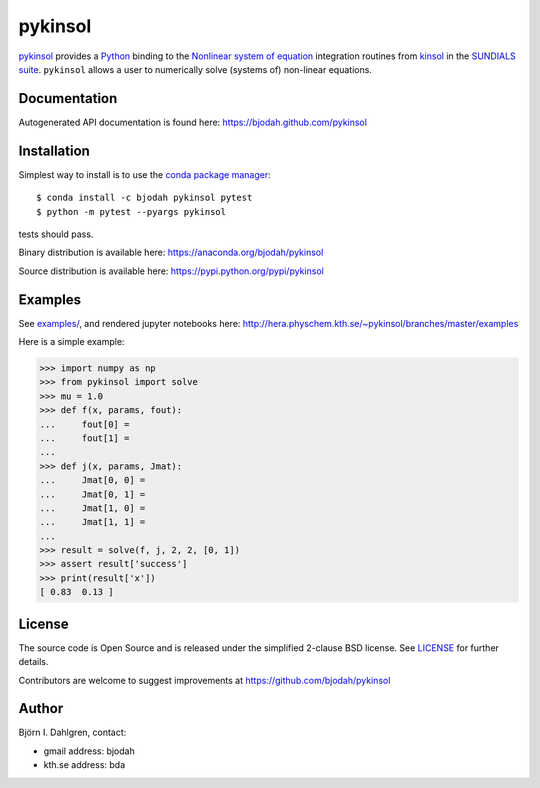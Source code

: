 ========
pykinsol
========

.. image:: http://hera.physchem.kth.se:9090/api/badges/bjodah/pykinsol/status.svg
   :target: http://hera.physchem.kth.se:9090/bjodah/pykinsol
   :alt: Build status
.. image:: https://img.shields.io/pypi/v/pykinsol.svg
   :target: https://pypi.python.org/pypi/pykinsol
   :alt: PyPI version
.. image:: https://img.shields.io/pypi/l/pykinsol.svg
   :target: https://github.com/bjodah/pykinsol/blob/master/LICENSE
   :alt: License
.. image:: http://hera.physchem.kth.se/~pykinsol/branches/master/htmlcov/coverage.svg
   :target: http://hera.physchem.kth.se/~pykinsol/branches/master/htmlcov
   :alt: coverage


`pykinsol <https://github.com/bjodah/pykinsol>`_ provides a
`Python <http://www.python.org>`_ binding to the
`Nonlinear system of equation <https://en.wikipedia.org/wiki/Nonlinear_system>`_
integration routines from `kinsol <https://computation.llnl.gov/casc/sundials/description/description.html#descr_kinsol>`_ in the
`SUNDIALS suite <https://computation.llnl.gov/casc/sundials/main.html>`_. ``pykinsol`` allows a user to numerically solve
(systems of) non-linear equations.


Documentation
-------------
Autogenerated API documentation is found here: `<https://bjodah.github.com/pykinsol>`_

Installation
------------
Simplest way to install is to use the `conda package manager <http://conda.pydata.org/docs/>`_:

::

   $ conda install -c bjodah pykinsol pytest
   $ python -m pytest --pyargs pykinsol

tests should pass.

Binary distribution is available here:
`<https://anaconda.org/bjodah/pykinsol>`_

Source distribution is available here:
`<https://pypi.python.org/pypi/pykinsol>`_

Examples
--------
See `examples/ <https://github.com/bjodah/pykinsol/tree/master/examples>`_, and rendered jupyter notebooks here:
`<http://hera.physchem.kth.se/~pykinsol/branches/master/examples>`_

Here is a simple example:

.. code:: python

   >>> import numpy as np
   >>> from pykinsol import solve
   >>> mu = 1.0
   >>> def f(x, params, fout):
   ...     fout[0] = 
   ...     fout[1] = 
   ... 
   >>> def j(x, params, Jmat):
   ...     Jmat[0, 0] = 
   ...     Jmat[0, 1] = 
   ...     Jmat[1, 0] = 
   ...     Jmat[1, 1] = 
   ...
   >>> result = solve(f, j, 2, 2, [0, 1])
   >>> assert result['success']
   >>> print(result['x'])
   [ 0.83  0.13 ]

.. image:: https://raw.githubusercontent.com/bjodah/pykinsol/master/examples/van_der_pol.png


License
-------
The source code is Open Source and is released under the simplified 2-clause BSD license. See `LICENSE <LICENSE>`_ for further details.

Contributors are welcome to suggest improvements at https://github.com/bjodah/pykinsol

Author
------
Björn I. Dahlgren, contact:

- gmail address: bjodah
- kth.se address: bda

